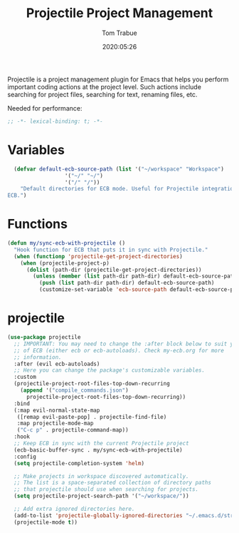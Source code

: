 #+title:  Projectile Project Management
#+author: Tom Trabue
#+email:  tom.trabue@gmail.com
#+date:   2020:05:26

Projectile is a project management plugin for Emacs that helps you perform
important coding actions at the project level. Such actions include searching
for project files, searching for text, renaming files, etc.

Needed for performance:
#+begin_src emacs-lisp :tangle yes
;; -*- lexical-binding: t; -*-

#+end_src

* Variables
#+begin_src emacs-lisp :tangle yes
  (defvar default-ecb-source-path (list '("~/workspace" "Workspace")
                  '("~/" "~/")
                  '("/" "/"))
    "Default directories for ECB mode. Useful for Projectile integration with
ECB.")
#+end_src

* Functions
#+begin_src emacs-lisp :tangle yes
  (defun my/sync-ecb-with-projectile ()
    "Hook function for ECB that puts it in sync with Projectile."
    (when (functionp 'projectile-get-project-directories)
      (when (projectile-project-p)
        (dolist (path-dir (projectile-get-project-directories))
          (unless (member (list path-dir path-dir) default-ecb-source-path)
            (push (list path-dir path-dir) default-ecb-source-path)
            (customize-set-variable 'ecb-source-path default-ecb-source-path))))))
#+end_src

* projectile
#+begin_src emacs-lisp :tangle yes
  (use-package projectile
    ;; IMPORTANT: You may need to change the :after block below to suit your use
    ;; of ECB (either ecb or ecb-autoloads). Check my-ecb.org for more
    ;; information.
    :after (evil ecb-autoloads)
    ;; Here you can change the package's customizable variables.
    :custom
    (projectile-project-root-files-top-down-recurring
      (append '("compile_commands.json")
        projectile-project-root-files-top-down-recurring))
    :bind
    (:map evil-normal-state-map
     ([remap evil-paste-pop] . projectile-find-file)
     :map projectile-mode-map
     ("C-c p" . projectile-command-map))
    :hook
    ;; Keep ECB in sync with the current Projectile project
    (ecb-basic-buffer-sync . my/sync-ecb-with-projectile)
    :config
    (setq projectile-completion-system 'helm)

    ;; Make projects in workspace discovered automatically.
    ;; The list is a space-separated collection of directory paths
    ;; that projectile should use when searching for projects.
    (setq projectile-project-search-path '("~/workspace/"))

    ;; Add extra ignored directories here.
    (add-to-list 'projectile-globally-ignored-directories "~/.emacs.d/straight")
    (projectile-mode t))
#+end_src
